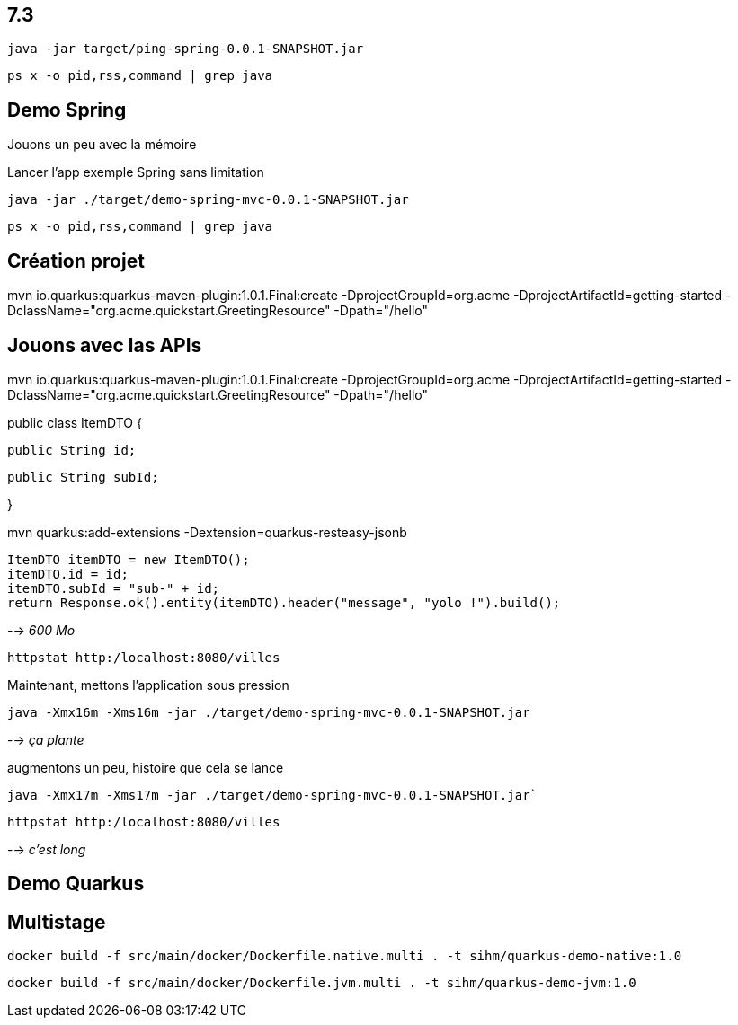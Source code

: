 
## 7.3

`java -jar target/ping-spring-0.0.1-SNAPSHOT.jar`

`ps x -o pid,rss,command | grep java`





## Demo Spring

Jouons un peu avec la mémoire

Lancer l'app exemple Spring sans limitation

`java -jar ./target/demo-spring-mvc-0.0.1-SNAPSHOT.jar`

`ps x -o pid,rss,command | grep java`



## Création projet

mvn io.quarkus:quarkus-maven-plugin:1.0.1.Final:create -DprojectGroupId=org.acme -DprojectArtifactId=getting-started -DclassName="org.acme.quickstart.GreetingResource" -Dpath="/hello"

## Jouons avec las APIs

mvn io.quarkus:quarkus-maven-plugin:1.0.1.Final:create -DprojectGroupId=org.acme -DprojectArtifactId=getting-started -DclassName="org.acme.quickstart.GreetingResource" -Dpath="/hello"

public class ItemDTO {

  public String id;

  public String subId;

}

mvn quarkus:add-extensions -Dextension=quarkus-resteasy-jsonb

        ItemDTO itemDTO = new ItemDTO();
        itemDTO.id = id;
        itemDTO.subId = "sub-" + id;
        return Response.ok().entity(itemDTO).header("message", "yolo !").build();



--> _600 Mo_

`httpstat http:/localhost:8080/villes`

Maintenant, mettons l'application sous pression

`java -Xmx16m -Xms16m -jar ./target/demo-spring-mvc-0.0.1-SNAPSHOT.jar`

--> _ça plante_

augmentons un peu, histoire que cela se lance

`java -Xmx17m -Xms17m -jar ./target/demo-spring-mvc-0.0.1-SNAPSHOT.jar``

`httpstat http:/localhost:8080/villes`

--> _c'est long_


## Demo Quarkus

## Multistage

`docker build -f src/main/docker/Dockerfile.native.multi . -t sihm/quarkus-demo-native:1.0`

`docker build -f src/main/docker/Dockerfile.jvm.multi . -t sihm/quarkus-demo-jvm:1.0`
